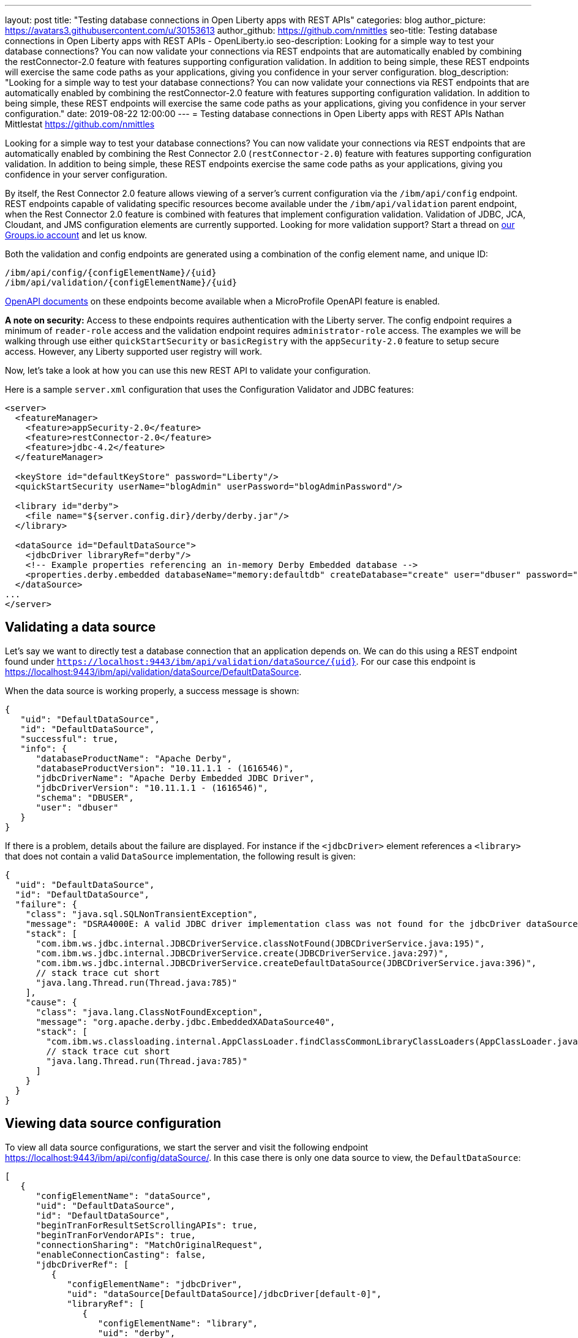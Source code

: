 ---
layout: post
title: "Testing database connections in Open Liberty apps with REST APIs"
categories: blog
author_picture: https://avatars3.githubusercontent.com/u/30153613
author_github: https://github.com/nmittles
seo-title: Testing database connections in Open Liberty apps with REST APIs - OpenLiberty.io
seo-description: Looking for a simple way to test your database connections? You can now validate your connections via REST endpoints that are automatically enabled by combining the restConnector-2.0 feature with features supporting configuration validation. In addition to being simple, these REST endpoints will exercise the same code paths as your applications, giving you confidence in your server configuration.
blog_description: "Looking for a simple way to test your database connections? You can now validate your connections via REST endpoints that are automatically enabled by combining the restConnector-2.0 feature with features supporting configuration validation. In addition to being simple, these REST endpoints will exercise the same code paths as your applications, giving you confidence in your server configuration."
date: 2019-08-22 12:00:00
---
= Testing database connections in Open Liberty apps with REST APIs
Nathan Mittlestat <https://github.com/nmittles>

Looking for a simple way to test your database connections? You can now validate your connections via REST endpoints that are automatically enabled by combining the Rest Connector 2.0 (`restConnector-2.0`) feature with features supporting configuration validation. In addition to being simple, these REST endpoints exercise the same code paths as your applications, giving you confidence in your server configuration. 

By itself, the Rest Connector 2.0 feature allows viewing of a server's current configuration via the `/ibm/api/config` endpoint. REST endpoints capable of validating specific resources become available under the `/ibm/api/validation` parent endpoint, when the Rest Connector 2.0 feature is combined with features that implement configuration validation. Validation of JDBC, JCA, Cloudant, and JMS configuration elements are currently supported. Looking for more validation support? Start a thread on https://groups.io/g/openliberty[our Groups.io account] and let us know.

Both the validation and config endpoints are generated using a combination of the config element name, and unique ID:

```code
/ibm/api/config/{configElementName}/{uid}
/ibm/api/validation/{configElementName}/{uid}
```

<<openapi, OpenAPI documents>> on these endpoints become available when a MicroProfile OpenAPI feature is enabled.

*A note on security:* Access to these endpoints requires authentication with the Liberty server. The config endpoint requires a minimum of `reader-role` access and the validation endpoint requires `administrator-role` access. The examples we will be walking through use either `quickStartSecurity` or `basicRegistry` with the `appSecurity-2.0` feature to setup secure access. However, any Liberty supported user registry will work. 

Now, let’s take a look at how you can use this new REST API to validate your configuration.

Here is a sample `server.xml` configuration that uses the Configuration Validator and JDBC features:

```xml
<server>
  <featureManager>
    <feature>appSecurity-2.0</feature>
    <feature>restConnector-2.0</feature>
    <feature>jdbc-4.2</feature>
  </featureManager>

  <keyStore id="defaultKeyStore" password="Liberty"/>
  <quickStartSecurity userName="blogAdmin" userPassword="blogAdminPassword"/>

  <library id="derby">
    <file name="${server.config.dir}/derby/derby.jar"/>
  </library>

  <dataSource id="DefaultDataSource">
    <jdbcDriver libraryRef="derby"/>
    <!-- Example properties referencing an in-memory Derby Embedded database -->
    <properties.derby.embedded databaseName="memory:defaultdb" createDatabase="create" user="dbuser" password="dbpass"/>
  </dataSource>
...
</server>
```


== Validating a data source

Let's say we want to directly test a database connection that an application depends on. We can do this using a REST endpoint found under `https://localhost:9443/ibm/api/validation/dataSource/{uid}`. For our case this endpoint is https://localhost:9443/ibm/api/validation/dataSource/DefaultDataSource.

When the data source is working properly, a success message is shown:

```json
{
   "uid": "DefaultDataSource",
   "id": "DefaultDataSource",
   "successful": true,
   "info": {
      "databaseProductName": "Apache Derby",
      "databaseProductVersion": "10.11.1.1 - (1616546)",
      "jdbcDriverName": "Apache Derby Embedded JDBC Driver",
      "jdbcDriverVersion": "10.11.1.1 - (1616546)",
      "schema": "DBUSER",
      "user": "dbuser"
   }
}
```

If there is a problem, details about the failure are displayed. For instance if the `<jdbcDriver>` element references a `<library>` that does not contain a valid `DataSource` implementation, the following result is given:

```json
{
  "uid": "DefaultDataSource",
  "id": "DefaultDataSource",
  "failure": {
    "class": "java.sql.SQLNonTransientException",
    "message": "DSRA4000E: A valid JDBC driver implementation class was not found for the jdbcDriver dataSource[DefaultDataSource]/jdbcDriver[default-0] using the library jdbcLib. []",
    "stack": [
      "com.ibm.ws.jdbc.internal.JDBCDriverService.classNotFound(JDBCDriverService.java:195)",
      "com.ibm.ws.jdbc.internal.JDBCDriverService.create(JDBCDriverService.java:297)",
      "com.ibm.ws.jdbc.internal.JDBCDriverService.createDefaultDataSource(JDBCDriverService.java:396)",
      // stack trace cut short
      "java.lang.Thread.run(Thread.java:785)"
    ],
    "cause": {
      "class": "java.lang.ClassNotFoundException",
      "message": "org.apache.derby.jdbc.EmbeddedXADataSource40",
      "stack": [
        "com.ibm.ws.classloading.internal.AppClassLoader.findClassCommonLibraryClassLoaders(AppClassLoader.java:499)",
        // stack trace cut short
        "java.lang.Thread.run(Thread.java:785)"
      ]
    }
  }
}
```

== Viewing data source configuration

To view all data source configurations, we start the server and visit the following endpoint https://localhost:9443/ibm/api/config/dataSource/. In this case there is only one data source to view, the `DefaultDataSource`:

```json
[
   {
      "configElementName": "dataSource",
      "uid": "DefaultDataSource",
      "id": "DefaultDataSource",
      "beginTranForResultSetScrollingAPIs": true,
      "beginTranForVendorAPIs": true,
      "connectionSharing": "MatchOriginalRequest",
      "enableConnectionCasting": false,
      "jdbcDriverRef": [
         {
            "configElementName": "jdbcDriver",
            "uid": "dataSource[DefaultDataSource]/jdbcDriver[default-0]",
            "libraryRef": [
               {
                  "configElementName": "library",
                  "uid": "derby",
                  "id": "derby",
                  "apiTypeVisibility": "spec,ibm-api,api,stable",
                  "fileRef": [
                     {
                        "configElementName": "file",
                        "uid": "library[derby]/file[default-0]",
                        "name": "/home/nmittles/git/liberty/open-liberty/dev/build.image/wlp/usr/servers/blog/derby/derby.jar"
                     }
                  ]
               }
            ]
         }
      ],
      "statementCacheSize": 10,
      "syncQueryTimeoutWithTransactionTimeout": false,
      "transactional": true,
      "properties.derby.embedded": [
         {
            "createDatabase": "create",
            "databaseName": "memory:defaultdb",
            "password": "******",
            "user": "dbuser"
         }
      ],
      "api": [
         "/ibm/api/validation/dataSource/DefaultDataSource"
      ]
   }
]
```

To view an individual data source, append the data source's `uid` as seen from viewing the configuration. In our case this is `DefaultDataSource`, and results in a URL of:
https://localhost:9443/ibm/api/config/dataSource/DefaultDataSource

```json
{
   "configElementName": "dataSource",
   "uid": "DefaultDataSource",
   "id": "DefaultDataSource",
   "beginTranForResultSetScrollingAPIs": true,
   "beginTranForVendorAPIs": true,
   "connectionSharing": "MatchOriginalRequest",
   "enableConnectionCasting": false,
   "jdbcDriverRef": [
      {
         "configElementName": "jdbcDriver",
         "uid": "dataSource[DefaultDataSource]/jdbcDriver[default-0]",
         "libraryRef": [
            {
               "configElementName": "library",
               "uid": "derby",
               "id": "derby",
               "apiTypeVisibility": "spec,ibm-api,api,stable",
               "fileRef": [
                  {
                     "configElementName": "file",
                     "uid": "library[derby]/file[default-0]",
                     "name": "/home/nmittles/git/liberty/open-liberty/dev/build.image/wlp/usr/servers/blog/derby/derby.jar"
                  }
               ]
            }
         ]
      }
   ],
   "statementCacheSize": 10,
   "syncQueryTimeoutWithTransactionTimeout": false,
   "transactional": true,
   "properties.derby.embedded": [
      {
         "createDatabase": "create",
         "databaseName": "memory:defaultdb",
         "password": "******",
         "user": "dbuser"
      }
   ],
   "api": [
      "/ibm/api/validation/dataSource/DefaultDataSource"
   ]
}
```

[#openapi]
== OpenAPI documents
To make accessing the validation and config REST endpoints easier, their API documentation can viewed as dynamically generated OpenAPI documents when any MicroProfile OpenApi feature is enabled (`mpOpenApi-1.0` or higher): 

```code
/openapi/platform/config
/openapi/platform/validation
```

These OpenAPI documents can be retrieved in either YAML or JSON format by specifying the `format` parameter on the URL, with the default being YAML. Here is a sample of the validation OpenAPI document viewed as YAML (`https://localhost:9443/openapi/platform/validation`):

+++ <div class="listingblock"> +++
+++ <div class="content"> +++
+++ <pre style="height: 50vh; overflow-y:auto; overflow-x:auto;" class="CodeRay highlight"><code data-lang="xml">openapi: 3.0.2
info:
  title: Validation API
  description: The Validation REST endpoint tests the basic configuration of resources
    by attempting to perform a simple operation on them.
  version: "1.0"
servers:
- url: https://127.0.0.1:9443/ibm/api
security:
- basicAuth: []
paths:
  /validation/cloudantDatabase/:
    get:
      tags:
      - Validation
      summary: Validation of all Cloudant Database configurations
      description: Retrieves the validation results for all cloudantDatabase configuration
        elements. Validation involves establishing a connection to the database and
        querying basic metadata information.
      parameters:
      - $ref: '#/components/parameters/auth'
      - $ref: '#/components/parameters/authAlias'
      responses:
        200:
          description: Validation results retrieved
          content:
            application/json:
              schema:
                type: array
                items:
                  $ref: '#/components/schemas/validation.cloudantDatabase.result'
  /validation/cloudantDatabase/{uid}:
    get:
      tags:
      - Validation
      summary: Validation of a Cloudant Database configuration
      description: Retrieves the validation result for the specified cloudantDatabase
        configuration element. Validation involves establishing a connection to the
        database and querying basic metadata information.
      parameters:
      - name: uid
        in: path
        description: '**Unique identifier**. For a cloudantDatabase element configured
          at top level, this is the value of the `id` attribute, if present. Otherwise,
          it is a generated value, such as *cloudantDatabase[default-0]*.'
        required: true
        explode: false
        schema:
          type: string
          example: MyCloudantDB
        examples:
          example-cloudantdb-id:
            summary: Top-level cloudantDatabase element with id
            description: In this case, the uid is the same as the id.
            value: myConFactory
          example-cloudantdb-no-id:
            summary: Top-level cloudantDatabase element without id
            description: A generated uid for top-level cloudantDatabase configuration
              element which lack an id is computed based on the order of appearance
              within server config, starting at 0.
            value: cloudantDatabase[default-0]
      - $ref: '#/components/parameters/auth'
      - $ref: '#/components/parameters/authAlias'
      responses:
        200:
          description: Validation result retrieved
          content:
            application/json:
              schema:
                $ref: '#/components/schemas/validation.cloudantDatabase.result'
  /validation/connectionFactory/:
    get:
      tags:
      - Validation
      summary: Validation of all Connection Factories
      description: Retrieves the validation results for all connection factories (apart
        from JMS, which uses different config elements). Validation involves establishing
        a connection to the backend, querying basic metadata information, and performing
        additional interface-specific operations. For JDBC connection factories, the
        `java.sql.Connection.isValid` operation is invoked. For CCI connection factories,
        the `javax.resource.cci.Connection.createInteraction` operation is invoked.
      parameters:
      - $ref: '#/components/parameters/X-Validation-User'
      - $ref: '#/components/parameters/X-Validation-Password'
      - $ref: '#/components/parameters/auth'
      - $ref: '#/components/parameters/authAlias'
      - $ref: '#/components/parameters/loginConfig'
      - $ref: '#/components/parameters/X-Login-Config-Props'
      - $ref: '#/components/parameters/headerParamsURLEncoded'
      responses:
        200:
          description: Validation results retrieved
          content:
            application/json:
              schema:
                type: array
                items:
                  $ref: '#/components/schemas/validation.connectionFactory.result'
  /validation/connectionFactory/{uid}:
    get:
      tags:
      - Validation
      summary: Validation of a Connection Factory
      description: Retrieves the validation result for the specified connection factory.
        Validation involves establishing a connection to the backend, querying basic
        metadata information, and performing additional interface-specific operations.
        For JDBC connection factories, the `java.sql.Connection.isValid` operation
        is invoked. For CCI connection factories, the `javax.resource.cci.Connection.createInteraction`
        operation is invoked.
      parameters:
      - name: uid
        in: path
        description: '**Unique identifier**. For a connection factory configured at
          top level, this is the value of the `id` attribute, if present. Otherwise,
          it is a generated value, such as *connectionFactory[default-0]*.'
        required: true
        explode: false
        schema:
          type: string
          example: MyConFactory
        examples:
          example-cf-id:
            summary: Top-level connection factory with id
            description: In this case, the uid is the same as the id.
            value: myConFactory
          example-cf-no-id:
            summary: Top-level connection factory without id
            description: A generated uid for top-level connection factories which
              lack an id is computed based on the order of appearance within server
              config, starting at 0.
            value: connectionFactory[default-0]
          example-cf-app-def:
            summary: App-defined connection factory
            description: References a connection factory defined by @ConnectionFactoryDefinition
              within the MyApp application, with a name of java:app/env/eis/cf1
            value: application[MyApp]/connectionFactory[java:app/env/eis/cf1]
      - $ref: '#/components/parameters/X-Validation-User'
      - $ref: '#/components/parameters/X-Validation-Password'
      - $ref: '#/components/parameters/auth'
      - $ref: '#/components/parameters/authAlias'
      - $ref: '#/components/parameters/loginConfig'
      - $ref: '#/components/parameters/X-Login-Config-Props'
      - $ref: '#/components/parameters/headerParamsURLEncoded'
      responses:
        200:
          description: Validation result retrieved
          content:
            application/json:
              schema:
                $ref: '#/components/schemas/validation.connectionFactory.result'
  /validation/dataSource/:
    get:
      tags:
      - Validation
      summary: Validation of all Data Sources
      description: Retrieves the validation results for all data sources. Validation
        involves establishing a connection to the database, querying basic metadata
        information, and performing the `java.sql.Connection.isValid` operation.
      parameters:
      - $ref: '#/components/parameters/X-Validation-User'
      - $ref: '#/components/parameters/X-Validation-Password'
      - $ref: '#/components/parameters/auth'
      - $ref: '#/components/parameters/authAlias'
      - $ref: '#/components/parameters/loginConfig'
      - $ref: '#/components/parameters/X-Login-Config-Props'
      - $ref: '#/components/parameters/headerParamsURLEncoded'
      responses:
        200:
          description: Validation results retrieved
          content:
            application/json:
              schema:
                type: array
                items:
                  $ref: '#/components/schemas/validation.dataSource.result'
  /validation/dataSource/{uid}:
    get:
      tags:
      - Validation
      summary: Validation of a Data Source
      description: Retrieves the validation result for the specified data source.
        Validation involves establishing a connection to the database, querying basic
        metadata information, and performing the `java.sql.Connection.isValid` operation.
      parameters:
      - name: uid
        in: path
        description: '**Unique identifier**. For a data source configured at top level,
          this is the value of the `id` attribute, if present. Otherwise, it is a
          generated value, such as *databaseStore[defaultDatabaseStore]/dataSource[default-0]*.'
        required: true
        explode: false
        schema:
          type: string
          example: DefaultDataSource
        examples:
          example-ds-id:
            summary: Top-level dataSource with id
            description: The default data source is configured at top-level and has
              an id of DefaultDataSource.
            value: DefaultDataSource
          example-ds-no-id:
            summary: Top-level dataSource without id
            description: A generated uid for top-level data sources which lack an
              id is computed based on the order of appearance within server config,
              starting at 0.
            value: dataSource[default-0]
          example-ds-nested:
            summary: Nested dataSource without id
            description: References the first dataSource (index 0) that is nested
              under the databaseStore element with id of defaultDatabaseStore.
            value: databaseStore[defaultDatabaseStore]/dataSource[default-0]
          example-ds-nested-under-singleton:
            summary: Nested dataSource (without id) under singleton
            description: References the first dataSource (index 0) that is nested
              under the transaction element. The transaction element is a singleton
              and cannot have an id.
            value: transaction/dataSource[default-0]
          example-ds-app-def:
            summary: App-defined data source
            description: References a data source defined by @DataSourceDefinition
              within the MyApp application, in the MyWebModule module, with a name
              of java:module/env/jdbc/ds1
            value: application[MyApp]/module[MyWebModule]/dataSource[java:module/env/jdbc/ds1]
      - $ref: '#/components/parameters/X-Validation-User'
      - $ref: '#/components/parameters/X-Validation-Password'
      - $ref: '#/components/parameters/auth'
      - $ref: '#/components/parameters/authAlias'
      - $ref: '#/components/parameters/loginConfig'
      - $ref: '#/components/parameters/X-Login-Config-Props'
      - $ref: '#/components/parameters/headerParamsURLEncoded'
      responses:
        200:
          description: Validation result retrieved
          content:
            application/json:
              schema:
                $ref: '#/components/schemas/validation.dataSource.result'
  /validation/jmsConnectionFactory/:
    get:
      tags:
      - Validation
      summary: Validation of all basic JMS Connection Factories
      description: Retrieves the validation results for all basic JMS connection factories
        (apart from QueueConnectionFactory and TopicConnectionFactory, which uses
        different config elements). Validation involves establishing a connection
        to the backend, querying basic metadata information, and creating & closing
        a session.
      parameters:
      - $ref: '#/components/parameters/X-Validation-User'
      - $ref: '#/components/parameters/X-Validation-Password'
      - $ref: '#/components/parameters/auth'
      - $ref: '#/components/parameters/authAlias'
      - $ref: '#/components/parameters/loginConfig'
      - $ref: '#/components/parameters/X-Login-Config-Props'
      - $ref: '#/components/parameters/headerParamsURLEncoded'
      responses:
        200:
          description: Validation results retrieved
          content:
            application/json:
              schema:
                type: array
                items:
                  $ref: '#/components/schemas/validation.jms.result'
  /validation/jmsConnectionFactory/{uid}:
    get:
      tags:
      - Validation
      summary: Validation of a basic JMS Connection Factory
      description: Retrieves the validation result for the specified basic JMS connection
        factory. Validation involves establishing a connection to the backend, querying
        basic metadata information, and creating & closing a session.
      parameters:
      - name: uid
        in: path
        description: '**Unique identifier**. For a JMS connection factory configured
          at top level, this is the value of the `id` attribute, if present. Otherwise,
          it is a generated value, such as *jmsConnectionFactory[default-0]*.'
        required: true
        explode: false
        schema:
          type: string
          example: DefaultJMSConnectionFactory
        examples:
          example-jmscf-id:
            summary: Top-level JMS connection factory with id
            description: In this case, the uid is the same as the id.
            value: DefaultJMSConnectionFactory
          example-jmscf-no-id:
            summary: Top-level JMS connection factory without id
            description: A generated uid for top-level JMS connection factories which
              lack an id is computed based on the order of appearance within server
              config, starting at 0.
            value: jmsConnectionFactory[default-0]
          example-jmscf-app-def:
            summary: App-defined JMS connection factory
            description: References a JMS connection factory defined by @JMSConnectionFactoryDefinition
              within the MyApp application, with a name of java:app/env/jms/cf1
            value: application[MyApp]/jmsConnectionFactory[java:app/env/jms/cf1]
      - $ref: '#/components/parameters/X-Validation-User'
      - $ref: '#/components/parameters/X-Validation-Password'
      - $ref: '#/components/parameters/auth'
      - $ref: '#/components/parameters/authAlias'
      - $ref: '#/components/parameters/loginConfig'
      - $ref: '#/components/parameters/X-Login-Config-Props'
      - $ref: '#/components/parameters/headerParamsURLEncoded'
      responses:
        200:
          description: Validation result retrieved
          content:
            application/json:
              schema:
                $ref: '#/components/schemas/validation.jms.result'
  /validation/jmsQueueConnectionFactory/:
    get:
      tags:
      - Validation
      summary: Validation of all JMS Queue Connection Factories
      description: Retrieves the validation results for all JMS queue connection factories.
        Validation involves establishing a connection to the backend, querying basic
        metadata information, and creating & closing a session.
      parameters:
      - $ref: '#/components/parameters/X-Validation-User'
      - $ref: '#/components/parameters/X-Validation-Password'
      - $ref: '#/components/parameters/auth'
      - $ref: '#/components/parameters/authAlias'
      - $ref: '#/components/parameters/loginConfig'
      - $ref: '#/components/parameters/X-Login-Config-Props'
      - $ref: '#/components/parameters/headerParamsURLEncoded'
      responses:
        200:
          description: Validation results retrieved
          content:
            application/json:
              schema:
                type: array
                items:
                  $ref: '#/components/schemas/validation.jms.result'
  /validation/jmsQueueConnectionFactory/{uid}:
    get:
      tags:
      - Validation
      summary: Validation of a JMS Queue Connection Factory
      description: Retrieves the validation result for the specified JMS queue connection
        factory. Validation involves establishing a connection to the backend, querying
        basic metadata information, and creating & closing a session.
      parameters:
      - name: uid
        in: path
        description: '**Unique identifier**. For a JMS queue connection factory configured
          at top level, this is the value of the `id` attribute, if present. Otherwise,
          it is a generated value, such as *jmsQueueConnectionFactory[default-0]*.'
        required: true
        explode: false
        schema:
          type: string
          example: MyQueueConFactory
        examples:
          example-qcf-id:
            summary: Top-level JMS queue connection factory with id
            description: In this case, the uid is the same as the id.
            value: myQueueConFactory
          example-qcf-no-id:
            summary: Top-level JMS queue connection factory without id
            description: A generated uid for top-level JMS queue connection factories
              which lack an id is computed based on the order of appearance within
              server config, starting at 0.
            value: jmsQueueConnectionFactory[default-0]
          example-qcf-app-def:
            summary: App-defined JMS queue connection factory
            description: References a JMS queue connection factory defined by @JMSConnectionFactoryDefinition
              within the MyApp application, in the MyWebModule module, with a name
              of java:module/env/jms/qcf1
            value: application[MyApp]/module[MyWebModule]/jmsQueueConnectionFactory[java:module/env/jms/qcf1]
      - $ref: '#/components/parameters/X-Validation-User'
      - $ref: '#/components/parameters/X-Validation-Password'
      - $ref: '#/components/parameters/auth'
      - $ref: '#/components/parameters/authAlias'
      - $ref: '#/components/parameters/loginConfig'
      - $ref: '#/components/parameters/X-Login-Config-Props'
      - $ref: '#/components/parameters/headerParamsURLEncoded'
      responses:
        200:
          description: Validation result retrieved
          content:
            application/json:
              schema:
                $ref: '#/components/schemas/validation.jms.result'
  /validation/jmsTopicConnectionFactory/:
    get:
      tags:
      - Validation
      summary: Validation of all JMS Topic Connection Factories
      description: Retrieves the validation results for all JMS topic connection factories.
        Validation involves establishing a connection to the backend, querying basic
        metadata information, and creating & closing a session.
      parameters:
      - $ref: '#/components/parameters/X-Validation-User'
      - $ref: '#/components/parameters/X-Validation-Password'
      - $ref: '#/components/parameters/auth'
      - $ref: '#/components/parameters/authAlias'
      - $ref: '#/components/parameters/loginConfig'
      - $ref: '#/components/parameters/X-Login-Config-Props'
      - $ref: '#/components/parameters/headerParamsURLEncoded'
      responses:
        200:
          description: Validation results retrieved
          content:
            application/json:
              schema:
                type: array
                items:
                  $ref: '#/components/schemas/validation.jms.result'
  /validation/jmsTopicConnectionFactory/{uid}:
    get:
      tags:
      - Validation
      summary: Validation of a JMS Topic Connection Factory
      description: Retrieves the validation result for the specified JMS topic connection
        factory. Validation involves establishing a connection to the backend, querying
        basic metadata information, and creating & closing a session.
      parameters:
      - name: uid
        in: path
        description: '**Unique identifier**. For a JMS topic connection factory configured
          at top level, this is the value of the `id` attribute, if present. Otherwise,
          it is a generated value, such as *jmsTopicConnectionFactory[default-0]*.'
        required: true
        explode: false
        schema:
          type: string
          example: MyTopicConFactory
        examples:
          example-tcf-id:
            summary: Top-level JMS topic connection factory with id
            description: In this case, the uid is the same as the id.
            value: myTopicConFactory
          example-tcf-no-id:
            summary: Top-level JMS topic connection factory without id
            description: A generated uid for top-level JMS topic connection factories
              which lack an id is computed based on the order of appearance within
              server config, starting at 0.
            value: jmsTopicConnectionFactory[default-0]
          example-tcf-app-def:
            summary: App-defined JMS topic connection factory
            description: References a JMS topic connection factory defined by @JMSConnectionFactoryDefinition
              within the MyApp application, in the MyWebModule module, with a name
              of java:comp/env/jms/tcf1
            value: application[MyApp]/module[MyWebModule]/jmsTopicConnectionFactory[java:copy/env/jms/tcf1]
      - $ref: '#/components/parameters/X-Validation-User'
      - $ref: '#/components/parameters/X-Validation-Password'
      - $ref: '#/components/parameters/auth'
      - $ref: '#/components/parameters/authAlias'
      - $ref: '#/components/parameters/loginConfig'
      - $ref: '#/components/parameters/X-Login-Config-Props'
      - $ref: '#/components/parameters/headerParamsURLEncoded'
      responses:
        200:
          description: Validation result retrieved
          content:
            application/json:
              schema:
                $ref: '#/components/schemas/validation.jms.result'
components:
  schemas:
    validation.cloudantDatabase.result:
      required:
      - uid
      - successful
      type: object
      properties:
        uid:
          type: string
          description: unique identifier
        id:
          type: string
          description: id of cloudantDatabase
        jndiName:
          type: string
          description: jndiName of cloudantDatabase
        successful:
          type: boolean
          description: result of validation
        info:
          type: object
          properties:
            uri:
              type: string
            serverVersion:
              type: string
            vendorName:
              type: string
            vendorVersion:
              type: string
            vendorVariant:
              type: string
        failure:
          $ref: '#/components/schemas/cause'
      example:
        uid: myCloudantDB
        id: myCloudantDB
        jndiName: cloudant/db1
        successful: true
        info:
          uri: http://myhost.rchland.ibm.com:5984/exampledb1
          serverVersion: 2.0.0
          vendorName: IBM Cloudant
          vendorVersion: 1.1.0
          vendorVariant: local
    validation.connectionFactory.result:
      required:
      - uid
      - successful
      type: object
      properties:
        uid:
          type: string
          description: unique identifier
        id:
          type: string
          description: id of connectionFactory
        jndiName:
          type: string
          description: jndiName of connectionFactory
        successful:
          type: boolean
          description: result of validation
        info:
          anyOf:
          - type: object
            properties:
              resourceAdapterName:
                type: string
              resourceAdapterVersion:
                type: string
              resourceAdapterVendor:
                type: string
              resourceAdapterDescription:
                type: string
              connectorSpecVersion:
                type: string
              eisProductName:
                type: string
              eisProductVersion:
                type: string
              user:
                type: string
          - $ref: '#/components/schemas/info'
        failure:
          $ref: '#/components/schemas/cause'
      example:
        uid: myConnectionFactory
        id: myConnectionFactory
        jndiName: eis/conFactory1
        successful: false
        info:
          resourceAdapterName: LibConnect Adapter
          resourceAdapterVersion: 104.153.185
          resourceAdapterVendor: OpenLiberty
          resourceAdapterDescription: This isn't a real resource adapter.
          connectorSepcVersion: "1.7"
          eisProductName: VeryFast Enterprise DB
          eisProductVersion: 44.117.125
          user: dbuser1
        failure:
          errorCode: ERR_NOT_AUTHORIZED
          class: javax.resource.spi.SecurityException
          message: User has insufficient privileges to access the backend data store.
          stack:
          - org.example.lca.ConnectionImpl.createInteraction(ConnectionImpl.java:146)
          - com.ibm.ws.rest.handler.validator.jca.ConnectionFactoryValidator.validateCCIConnectionFactory(ConnectionFactoryValidator.java:304)
          - com.ibm.ws.rest.handler.validator.jca.ConnectionFactoryValidator.validate(ConnectionFactoryValidator.java:169)
          - com.ibm.ws.rest.handler.validator.internal.ValidatorRestHandler.handleSingleInstance(ValidatorRestHandler:231)
          cause:
            class: javax.security.auth.login.LoginException
            message: unauthorized
            stack:
            - org.example.lca.AuthHelper.verifyPrivileges(AuthHelper.java:82)
            - org.example.lca.ConnectionImpl.authenticate(EFConnection.java:223)
            - org.example.lca.ConnectionImpl.deferredLogin(EFConnection.java:385)
    validation.dataSource.result:
      required:
      - uid
      - successful
      type: object
      properties:
        uid:
          type: string
          description: unique identifier
        id:
          type: string
          description: id of dataSource
        jndiName:
          type: string
          description: jndiName of dataSource
        successful:
          type: boolean
          description: result of validation
        info:
          $ref: '#/components/schemas/info'
        failure:
          $ref: '#/components/schemas/cause'
      example:
        uid: myDataSource
        id: myDataSource
        jndiName: jdbc/ds1
        successful: false
        info:
          databaseProductName: VeryFast Enterprise DB
          databaseProductVersion: 44.117.125
          jdbcProductName: EvenFaster JDBC
          jdbcProductVersion: 52.165.173
          catalog: exampledb
          schema: MYSCHEMA
          user: dbuser1
        failure:
          sqlState: "08004"
          errorCode: "9409"
          class: java.sql.SQLInvalidAuthorizationSpecException
          message: User has insufficient privileges to access database.
          stack:
          - org.example.efjdbc.EFConnection.isValid(EFConnection.java:253)
          - com.ibm.ws.rest.handler.validator.jdbc.DataSourceValidator(DataSourceValidator.java:129)
          - com.ibm.ws.rest.handler.validator.internal.ValidatorRestHandler.handleSingleInstance(ValidatorRestHandler:231)
          cause:
            class: javax.security.auth.login.LoginException
            message: unauthorized
            stack:
            - org.example.efjdbc.AuthHelper.verifyPrivileges(AuthHelper.java:82)
            - org.example.efjdbc.EFConnection.authenticate(EFConnection.java:223)
            - org.example.efjdbc.EFConnection.deferredLogin(EFConnection.java:385)
    validation.jms.result:
      required:
      - uid
      - successful
      type: object
      properties:
        uid:
          type: string
          description: unique identifier
        id:
          type: string
          description: id of config element
        jndiName:
          type: string
          description: jndiName of config element
        successful:
          type: boolean
          description: result of validation
        info:
          type: object
          properties:
            jmsProviderName:
              type: string
            jmsProviderVersion:
              type: string
            jmsProviderSpecVersion:
              type: string
            clientID:
              type: string
        failure:
          $ref: '#/components/schemas/cause'
      example:
        uid: myJMS1
        id: myJMS1
        jndiName: jms/cf1
        successful: false
        info:
          jmsProviderName: OpenL Messaging Provider
          jmsProviderVersion: 39.80.89
          jmsProviderSpecVersion: "2.0"
          clientID: MyClient
        failure:
          errorCode: ERR_UNAUTHORIZED
          class: javax.jms.SecurityException
          message: User lacks authority to send or receive messages.
          stack:
          - org.example.am.JMSConnectionImpl.createSession(JMSConnectionImpl.java:71)
          - com.ibm.ws.rest.handler.validator.jms.JMSConnectionFactoryValidator.validate(JMSConnectionFactoryValidator.java:150)
          - com.ibm.ws.rest.handler.validator.jca.ConnectionFactoryValidator.validate(ConnectionFactoryValidator.java:189)
          - com.ibm.ws.rest.handler.validator.internal.ValidatorRestHandler.handleSingleInstance(ValidatorRestHandler:231)
          cause:
            class: javax.security.auth.login.LoginException
            message: unauthorized
            stack:
            - org.example.lca.AuthHelper.verifyPrivileges(AuthHelper.java:82)
            - org.example.lca.ConnectionImpl.authenticate(EFConnection.java:223)
            - org.example.lca.ConnectionImpl.deferredLogin(EFConnection.java:385)
    info:
      type: object
      properties:
        databaseProductName:
          type: string
        databaseProductVersion:
          type: string
        jdbcDriverName:
          type: string
        jdbcDriverVersion:
          type: string
        catalog:
          type: string
        schema:
          type: string
        user:
          type: string
    cause:
      type: object
      properties:
        sqlState:
          type: string
        errorCode:
          type: string
        class:
          type: string
        message:
          type: string
        stack:
          type: array
          items:
            type: string
        cause:
          $ref: '#/components/schemas/cause'
  parameters:
    X-Validation-User:
      name: X-Validation-User
      in: header
      description: '**User**. Supplies a user name when not using Container-managed
        authentication. All non-ASCII characters and other characters not allowed
        in a header must be URL encoded, in which case be sure to specify the *headerParamsURLEncoded*
        parameter.'
      required: false
      explode: false
      schema:
        type: string
    X-Validation-Password:
      name: X-Validation-Password
      in: header
      description: '**Password**. Supplies a password when not using Container-managed
        authentication. All non-ASCII characters and other characters not allowed
        in a header must be URL encoded, in which case be sure to specify the *headerParamsURLEncoded*
        parameter.'
      required: false
      explode: false
      schema:
        type: string
        format: password
    auth:
      name: auth
      in: query
      description: '**Authentication**. Determines whether to use a resource reference
        with Application-managed or Container-managed authentication, or no resource
        reference.'
      required: false
      explode: false
      schema:
        type: string
        enum:
        - application
        - container
    authAlias:
      name: authAlias
      in: query
      description: '**Authentication Alias**. Supplies the `id` of an `authData` to
        use for Container-managed authentication.'
      required: false
      explode: false
      schema:
        type: string
    loginConfig:
      name: loginConfig
      in: query
      description: '**Custom Login**. Supplies the `name` of a `jaasLoginContextEntry`
        to use for Container-managed authentication.'
      required: false
      explode: false
      schema:
        type: string
    X-Login-Config-Props:
      name: X-Login-Config-Props
      in: header
      description: '**Login Config Properties**. Supply login config properties as
        name/value pairs. Each name/value pair is a list element, within which the
        name and value are delimited by the first `=` character. For example, *prop1=value1*.
        All non-ASCII characters and other characters not allowed in a header must
        be URL encoded, in which case be sure to specify the *headerParamsURLEncoded*
        parameter.'
      required: false
      explode: false
      schema:
        type: array
        items:
          type: string
    headerParamsURLEncoded:
      name: headerParamsURLEncoded
      in: query
      description: Enable this if you URL-encode values for header parameters, such
        as X-Validation-User, X-Validation-Password, or X-Login-Config-Props. URL
        encoding is necessary to supply values that include non-ASCII characters and
        other characters that are not allowed in a header.
      required: false
      explode: false
      schema:
        type: boolean
  securitySchemes:
    basicAuth:
      type: http
      scheme: basic+++
+++ </code></pre> +++
+++ </div> +++
+++ </div> +++

Now lets view the config API description as JSON (https://localhost:9443/openapi/platform/config?format=json):

+++ <div class="listingblock"> +++
+++ <div class="content"> +++
+++ <pre style="height: 50vh; overflow-y:auto; overflow-x:auto;" class="CodeRay highlight"><code data-lang="xml">{
  "openapi" : "3.0.2",
  "info" : {
    "title" : "Config API",
    "description" : "The Config REST endpoint retrieves information about configured elements and lists available REST API for each.",
    "version" : "1.0"
  },
  "servers" : [ {
    "url" : "https://127.0.0.1:9443/ibm/api"
  } ],
  "security" : [ {
    "basicAuth" : [ ]
  } ],
  "paths" : {
    "/config/" : {
      "get" : {
        "tags" : [ "Config" ],
        "summary" : "Shows configuration of all elements",
        "description" : "Retrieves configuration detail for instances of all configuration element types.",
        "parameters" : [ {
          "$ref" : "#/components/parameters/queryParams"
        } ],
        "responses" : {
          "200" : {
            "description" : "Configuration info retrieved",
            "content" : {
              "application/json" : {
                "schema" : {
                  "type" : "array",
                  "items" : {
                    "$ref" : "#/components/schemas/config.result"
                  }
                }
              }
            }
          }
        }
      }
    },
    "/config/{elementName}" : {
      "get" : {
        "tags" : [ "Config" ],
        "summary" : "Shows configurations of the requested config element type",
        "description" : "Retrieves configuration detail for instances of the requested type of configuration element.",
        "parameters" : [ {
          "name" : "elementName",
          "in" : "path",
          "description" : "**Configuration element name**. The type of configuration element, such as `dataSource` or `application`.",
          "required" : true,
          "explode" : false,
          "schema" : {
            "type" : "string",
            "example" : "dataSource"
          }
        }, {
          "$ref" : "#/components/parameters/queryParams"
        } ],
        "responses" : {
          "200" : {
            "description" : "Configuration info retrieved",
            "content" : {
              "application/json" : {
                "schema" : {
                  "type" : "array",
                  "items" : {
                    "$ref" : "#/components/schemas/config.result"
                  }
                }
              }
            }
          }
        }
      }
    },
    "/config/{elementName}/{uid}" : {
      "get" : {
        "tags" : [ "Config" ],
        "summary" : "Shows configuration of a single instance of the requested type",
        "description" : "Retrieves configuration detail for a single configuration element, uniquely qualfied by its unique identifier.",
        "parameters" : [ {
          "name" : "elementName",
          "in" : "path",
          "description" : "**Configuration element name**. The type of configuration element, such as `dataSource` or `application`.",
          "required" : true,
          "explode" : false,
          "schema" : {
            "type" : "string",
            "example" : "dataSource"
          }
        }, {
          "name" : "uid",
          "in" : "path",
          "description" : "**Unique identifier**. For an element configured at top level, this is the value of the `id` attribute, if present. Otherwise, it is a generated value, such as *dataSource[default-0]*.",
          "required" : true,
          "explode" : false,
          "schema" : {
            "type" : "string",
            "example" : "DefaultDataSource"
          },
          "examples" : {
            "example-id" : {
              "summary" : "Top-level element with id",
              "description" : "The uid of a top-level config element is the value of its `id` attribute, if present.",
              "value" : "DefaultDataSource"
            },
            "example-no-id" : {
              "summary" : "Top-level element without id",
              "description" : "The uid of a top-level config element without an `id` attribute is computed based on the order of appearance within server config, starting at 0.",
              "value" : "jmsConnectionFactory[default-0]"
            },
            "example-nested" : {
              "summary" : "Nested element without id",
              "description" : "This example shows a generated uid for the first connectionManager (index 0, lacking an id) that is nested under a dataSource element with id of DefaultDataSource.",
              "value" : "dataSource[DefaultDataSource]/connectionManager[default-0]"
            },
            "example-nested-under-singleton" : {
              "summary" : "Nested element (without id) under singleton",
              "description" : "This example shows a generated uid for the first dataSource (index 0, lacking an id) that is nested under the transaction element. The transaction element is a singleton and cannot have an id.",
              "value" : "transaction/dataSource[default-0]"
            },
            "example-app-def" : {
              "summary" : "App-defined resource",
              "description" : "The uid for application-defined resources, such as @DataSourceDefinition and @JMSConnectionFactoryDefinition, is computed based on the configured name and qualified by its scope. This example is for a @DataSourceDefinition in the MyApp application, in the MyWebModule module, with a name of java:module/env/jdbc/ds1",
              "value" : "application[MyApp]/module[MyWebModule]/dataSource[java:module/env/jdbc/ds1]"
            }
          }
        } ],
        "responses" : {
          "200" : {
            "description" : "Configuration info retrieved",
            "content" : {
              "application/json" : {
                "schema" : {
                  "$ref" : "#/components/schemas/config.result"
                }
              }
            }
          }
        }
      }
    }
  },
  "components" : {
    "schemas" : {
      "config.result" : {
        "required" : [ "configElementName" ],
        "type" : "object",
        "properties" : {
          "configElementName" : {
            "type" : "string",
            "description" : "config element name"
          },
          "uid" : {
            "type" : "string",
            "description" : "unique identifier"
          },
          "id" : {
            "type" : "string",
            "description" : "id of configuration element"
          },
          "jndiName" : {
            "type" : "string",
            "description" : "jndiName of configuration element"
          },
          "api" : {
            "type" : "array",
            "description" : "relative paths to available REST endpoints for this configuration element",
            "items" : {
              "type" : "string"
            }
          }
        },
        "example" : {
          "configElementName" : "dataSource",
          "uid" : "DefaultDataSource",
          "id" : "DefaultDataSource",
          "beginTranForResultSetScrollingAPIs" : true,
          "beginTranForVendorAPIs" : true,
          "connectionSharing" : "MatchOriginalRequest",
          "containerAuthDataRef" : {
            "configElementName" : "containerAuthData",
            "uid" : "dataSource[DefaultDataSource]/containerAuthData[default-0]",
            "password" : "******",
            "user" : "derbyuser1"
          },
          "enableConnectionCasting" : false,
          "jdbcDriverRef" : {
            "configElementName" : "jdbcDriver",
            "uid" : "dataSource[DefaultDataSource]/jdbcDriver[default-0]",
            "libraryRef" : {
              "configElementName" : "library",
              "uid" : "Derby",
              "id" : "Derby",
              "apiTypeVisibility" : "spec,ibm-api,api,stable",
              "fileRef" : [ {
                "configElementName" : "file",
                "uid" : "library[Derby]/file[default-0]",
                "name" : "/Users/myself/drivers/derby/derby.jar"
              } ]
            }
          },
          "statementCacheSize" : "10,",
          "syncQueryTimeoutWithTransactionTimeout" : "false,",
          "transactional" : "true,",
          "properties.derby.embedded" : {
            "createDatabase" : "create",
            "databaseName" : "memory:derbydb"
          },
          "api" : [ "/ibm/api/validation/dataSource/DefaultDataSource" ]
        },
        "additionalProperties" : {
          "anyOf" : [ {
            "type" : "boolean"
          }, {
            "type" : "number"
          }, {
            "type" : "string"
          }, {
            "$ref" : "#/components/schemas/config.result"
          }, {
            "type" : "object"
          }, {
            "type" : "array",
            "items" : {
              "$ref" : "#/components/schemas/config.result"
            }
          } ]
        }
      }
    },
    "parameters" : {
      "queryParams" : {
        "name" : "queryParams",
        "in" : "query",
        "description" : "**Query Parameters**. Supply additional query parameters in JSON as key/value pairs. For example, the following parameters could be specified for an application-defined data source: *{ \"application\": \"MyApp\", \"jndiName\": \"java:app/env/jdbc/MyDataSource\" }*",
        "required" : false,
        "explode" : false,
        "schema" : {
          "type" : "object",
          "example" : { },
          "additionalProperties" : {
            "type" : "string"
          }
        }
      }
    },
    "securitySchemes" : {
      "basicAuth" : {
        "type" : "http",
        "scheme" : "basic"
      }
    }
  }
}+++
+++ </code></pre> +++
+++ </div> +++
+++ </div> +++

== Validating a JCA connection factory

Here is a sample `server.xml` configuration that uses the Configuration Validator and JCA features:

```xml
<server>
  <featureManager>
    <feature>appSecurity-2.0</feature>
    <feature>restConnector-2.0</feature>
    <feature>jca-1.7</feature>
  </featureManager>

  <keyStore id="defaultKeyStore" password="Liberty"/>
  
  <basicRegistry>
    <user name="blogAdmin" password="blogAdminPwd" />
    <user name="blogReader" password="blogReaderPwd" />
    <user name="blogUser" password="blogUserPwd" />
  </basicRegistry>
  <administrator-role>
    <user>blogAdmin</user>
  </administrator-role>
  <reader-role>
    <user>blogReader</user>
  </reader-role>

  <authData id="auth2" user="containerAuthUser2" password="2containerAuthUser"/>

  <connectionFactory id="cf1" jndiName="eis/cf1">
    <containerAuthData user="containerAuthUser1" password="1containerAuthUser"/>
    <properties.TestValidationAdapter.ConnectionFactory hostName="myhost.openliberty.io" portNumber="9876"/>
  </connectionFactory>
...
</server>
```

The REST endpoints for validating a connection factory can be found at https://localhost:9443/ibm/api/validation/connectionFactory/{uid}. To test `cf1` using container authentication we can use the following URL: https://localhost:9443/ibm/api/validation/connectionFactory/cf1?auth=container:

```json
{
   "uid": "cf1",
   "id": "cf1",
   "jndiName": "eis/cf1",
   "successful": true,
   "info": {
      "resourceAdapterName": "TestValidationAdapter",
      "resourceAdapterVersion": "28.45.53",
      "resourceAdapterJCASupport": "1.7",
      "resourceAdapterVendor": "OpenLiberty",
      "resourceAdapterDescription": "This tiny resource adapter doesn't do much at all.",
      "eisProductName": "TestValidationEIS",
      "eisProductVersion": "33.56.65",
      "user": "containerAuthUser1"
   }
}
```

Validation of a connection factory supports both container and application authentication by the `auth` parameter being included on the URL.  Additionally, when using `?auth=application`, a user can be specified by including the `X-Validation-User` and `X-Validation-Password` headers. Finally, the authentication alias can be specified using the `authAlias` parameter. For example, this could look like `https://localhost:9443/ibm/api/validation/connectionFactory/cf1?auth=container&authAlias=auth2`.

== Viewing JCA Connection Factories

JCA connection factory configuration can be viewed similar to that of data sources.  The endpoint to view all connection factories becomes https://localhost:9443/ibm/api/config/connectionFactory. Again, our simple example only has one config element:

```json
[
   {
      "configElementName": "connectionFactory",
      "uid": "cf1",
      "id": "cf1",
      "jndiName": "eis/cf1",
      "containerAuthDataRef": [
         {
            "configElementName": "containerAuthData",
            "uid": "connectionFactory[cf1]/containerAuthData[default-0]",
            "password": "******",
            "user": "containerAuthUser1"
         }
      ],
      "properties.TestValidationAdapter.ConnectionFactory": [
         {
            "hostName": "myhost.openliberty.io",
            "password": "******",
            "portNumber": 9876,
            "userName": "DefaultUserName"
         }
      ]
   }
]
```

To view an individual connection factory append the `uid`. In our case this will be https://localhost:9443/ibm/api/config/connectionFactory/cf1:

```json
{
   "configElementName": "connectionFactory",
   "uid": "cf1",
   "id": "cf1",
   "jndiName": "eis/cf1",
   "containerAuthDataRef": [
      {
         "configElementName": "containerAuthData",
         "uid": "connectionFactory[cf1]/containerAuthData[default-0]",
         "password": "******",
         "user": "containerAuthUser1"
      }
   ],
   "properties.TestValidationAdapter.ConnectionFactory": [
      {
         "hostName": "myhost.openliberty.io",
         "password": "******",
         "portNumber": 9876,
         "userName": "DefaultUserName"
      }
   ]
}
```

== Cloudant database

Cloudant databases can be viewed and validated as well.

Let's use the following server config snippets:

```xml
<server>
  <featureManager>
    <feature>appSecurity-2.0</feature>
    <feature>cloudant-1.0</feature>
    <feature>restConnector-2.0</feature> 
  </featureManager>

  <keyStore id="defaultKeyStore" password="Liberty"/>
  
  <basicRegistry>
    <user name="blogAdmin" password="blogAdminPwd" />
    <user name="blogReader" password="blogReaderPwd" />
    <user name="blogUser" password="blogUserPwd" />
  </basicRegistry>
  <administrator-role>
    <user>blogAdmin</user>
  </administrator-role>
  <reader-role>
    <user>blogReader</user>
  </reader-role>

  <library id="CloudantLib">
    <fileset dir="${server.config.dir}/cloudant"/>
  </library>

  <authData id="cloudantAuthData" user="${CLOUDANT_USER}" password="${CLOUDANT_PASS}"/>

  <cloudant id="myCloudant" jndiName="cloudant/myCloudant" libraryRef="CloudantLib" url="http://localhost:5984">
    <containerAuthData user="cloudantUser" password="cloudantPass"/>
  </cloudant>

  <cloudantDatabase id="myCloudantDB" jndiName="cloudant/myCloudantDB" cloudantRef="myCloudant" databaseName="testdb" create="true"/>

  <keyStore id="defaultKeyStore" password="Liberty"/>
  <quickStartSecurity userName="adminuser" userPassword="adminpwd"/>
</server>
```

The Cloudant config can be viewed at https://localhost:9443/ibm/api/config/cloudantDatabase, while the `myCloudantDB` database can be tested using container authentication at
https://localhost:9443/ibm/api/validation/cloudantDatabase/myCloudantDB?auth=container.  Similar to JCA connection factories, Cloudant validation supports `auth` types of `container` and `application`. The authentication alias can be specified as a parameter as well.  For example, https://localhost:9443/ibm/api/validation/cloudantDatabase/myCloudantDB?auth=Application&authAlias=cloudantAuthData can be used to test the `myCloudantDB` database using `Application` authentication with an authentication alias of `cloudantAuthData`.

So there you have it. You can now test database connections and other resources supporting configuration validation using REST APIs. If you have any feedback, questions, or suggestions about further support that would be useful, let us know by posting to https://groups.io/g/openliberty[our Groups.io account].

